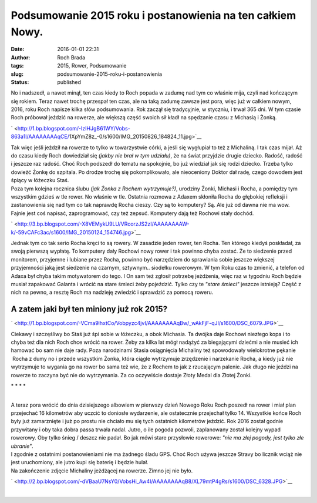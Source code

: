Podsumowanie 2015 roku i postanowienia na ten całkiem Nowy.
###########################################################
:date: 2016-01-01 22:31
:author: Roch Brada
:tags: 2015, Rower, Podsumowanie
:slug: podsumowanie-2015-roku-i-postanowienia
:status: published

| No i nadszedł, a nawet minął, ten czas kiedy to Roch popada w zadumę nad tym co właśnie mija, czyli nad kończącym się rokiem. Teraz nawet trochę przespał ten czas, ale na taką zadumę zawsze jest pora, więc już w całkiem nowym, 2016, roku Roch napisze kilka słów podsumowania. Rok zaczął się tradycyjnie, w styczniu, i trwał 365 dni. W tym czasie Roch próbował jeździć na rowerze, ale większą część swoich sił kładł na spędzanie czasu z Michasią i Żonką.

.. raw:: html

   <div class="separator" style="clear: both; text-align: center;">

.. raw:: html

   </div>

.. raw:: html

   <div class="separator" style="clear: both; text-align: center;">

` <http://1.bp.blogspot.com/-IzIHJgB61WY/Vobs-863a1I/AAAAAAAAqCE/1XpYmZ8z_-0/s1600/IMG_20150826_184824_11.jpg>`__

.. raw:: html

   </div>

| Tak więc jeśli jeździł na rowerze to tylko w towarzystwie córki, a jeśli się wygłupiał to też z Michaliną. I tak czas mijał. Aż do czasu kiedy Roch dowiedział się *(jakby nie brał w tym udziału)*, że na świat przyjdzie drugie dziecko. Radość, radość i jeszcze raz radość. Choć Roch podszedł do tematu na spokojnie, bo już wiedział jak się rodzi dziecko. Trzeba tylko dowieźć Żonkę do szpitala. Po drodze trochę się pokomplikowało, ale nieoceniony Doktor dał radę, czego dowodem jest śpiący w łóżeczku Staś.
| Poza tym kolejna rocznica ślubu *(jak Żonka z Rochem wytrzymuje?)*, urodziny Żonki, Michasi i Rocha, a pomiędzy tym wszystkim gdzieś w tle rower. No właśnie w tle. Ostatnia rozmowa z Adaxem skłoniła Rocha do głębokiej refleksji i zastanowienia się nad tym co tak naprawdę Rocha cieszy. Czy są to komputery? Są. Ale już od dawna nie ma wow. Fajnie jest coś napisać, zaprogramować, czy też zepsuć. Komputery dają też Rochowi stały dochód.

.. raw:: html

   <div class="separator" style="clear: both; text-align: center;">

` <http://3.bp.blogspot.com/-X8VEMykU9LU/VRcorzJS2zI/AAAAAAAAW-k/-59vCAFc3ac/s1600/IMG_20150124_154746.jpg>`__

.. raw:: html

   </div>

| Jednak tym co tak serio Rocha kręci to są rowery. W zasadzie jeden rower, ten Rocha. Ten którego kiedyś poskładał, za swoją pierwszą wypłatę. To komputery dały Rochowi nowy rower i tak powinno chyba zostać. Że to siedzenie przed monitorem, przyjemne i lubiane przez Rocha, powinno być narzędziem do sprawiania sobie jeszcze większej przyjemności jaką jest siedzenie na czarnym, sztywnym.. siodełku rowerowym. W tym Roku czas to zmienić, a telefon od Adaxa był chyba takim motywatorem do tego. I On sam też zgłosił potrzebę jeżdżenia, więc raz w tygodniu Roch będzie musiał zapakować Galanta i wrócić na stare śmieci żeby pojeździć. Tylko czy te *"stare śmieci"* jeszcze istnieją? Część z nich na pewno, a resztę Roch ma nadzieję zwiedzić i sprawdzić za pomocą roweru.

A zatem jaki był ten miniony już rok 2015?
^^^^^^^^^^^^^^^^^^^^^^^^^^^^^^^^^^^^^^^^^^

.. raw:: html

   <div>

.. raw:: html

   </div>

.. raw:: html

   <div class="separator" style="clear: both; text-align: center;">

` <http://1.bp.blogspot.com/-VCma9lhxtCo/Vobpyzc4jvI/AAAAAAAAqBw/_wAkFjF-qJI/s1600/DSC_6079.JPG>`__

.. raw:: html

   </div>

| Ciekawy i szczęśliwy bo Staś już śpi sobie w łóżeczku, a obok Michasia. Ta dwójka daje Rochowi niezłego kopa i to chyba też dla nich Roch chce wrócić na rower. Żeby za kilka lat mógł nadążyć za biegającymi dziećmi a nie musieć ich hamować bo sam nie daje rady. Poza narodzinami Stasia osiągnięcia Michaliny też spowodowały wielokrotne pękanie  Rocha z dumy no i przede wszystkim Żonka, która ciągle wytrzymuje zrzędzenie i narzekanie Rocha, a kiedy już nie wytrzymuje to wygania go na rower bo sama też wie, że z Rochem to jak z rzucającym palenie. Jak długo nie jeździ na rowerze to zaczyna być nie do wytrzymania. Za co oczywiście dostaje Złoty Medal dla Złotej Żonki.

.. raw:: html

   <div style="text-align: center;">

\* \* \* \*

.. raw:: html

   </div>

| 
| A teraz pora wrócić do dnia dzisiejszego albowiem w pierwszy dzień Nowego Roku Roch poszedł na rower i miał plan przejechać 16 kilometrów aby uczcić to doniosłe wydarzenie, ale ostatecznie przejechał tylko 14. Wszystkie końce Roch były już zamarznięte i już po prostu nie chciało mu się tych ostatnich kilometrów jeździć. Rok 2016 został godnie przywitany i oby taka dobra passa trwała nadal. Jutro, o ile pogoda pozwoli, zaplanowany został kolejny wypad rowerowy. Oby tylko śnieg / deszcz nie padał. Bo jak mówi stare przysłowie rowerowe: *"nie ma złej pogody, jest tylko złe ubranie"*.
| I zgodnie z ostatnimi postanowieniami nie ma żadnego śladu GPS. Choć Roch używa jeszcze Stravy bo licznik wciąż nie jest uruchomiony, ale jutro kupi się baterię i będzie hulał.
| Na zakończenie zdjęcie Michaliny jeżdżącej na rowerze. Zimno jej nie było.

.. raw:: html

   <div class="separator" style="clear: both; text-align: center;">

` <http://2.bp.blogspot.com/-dVBaaU7NsY0/VobsHi_Aw4I/AAAAAAAAqB8/XL79mtP4gRs/s1600/DSC_6328.JPG>`__

.. raw:: html

   </div>

| 

.. raw:: html

   </p>
